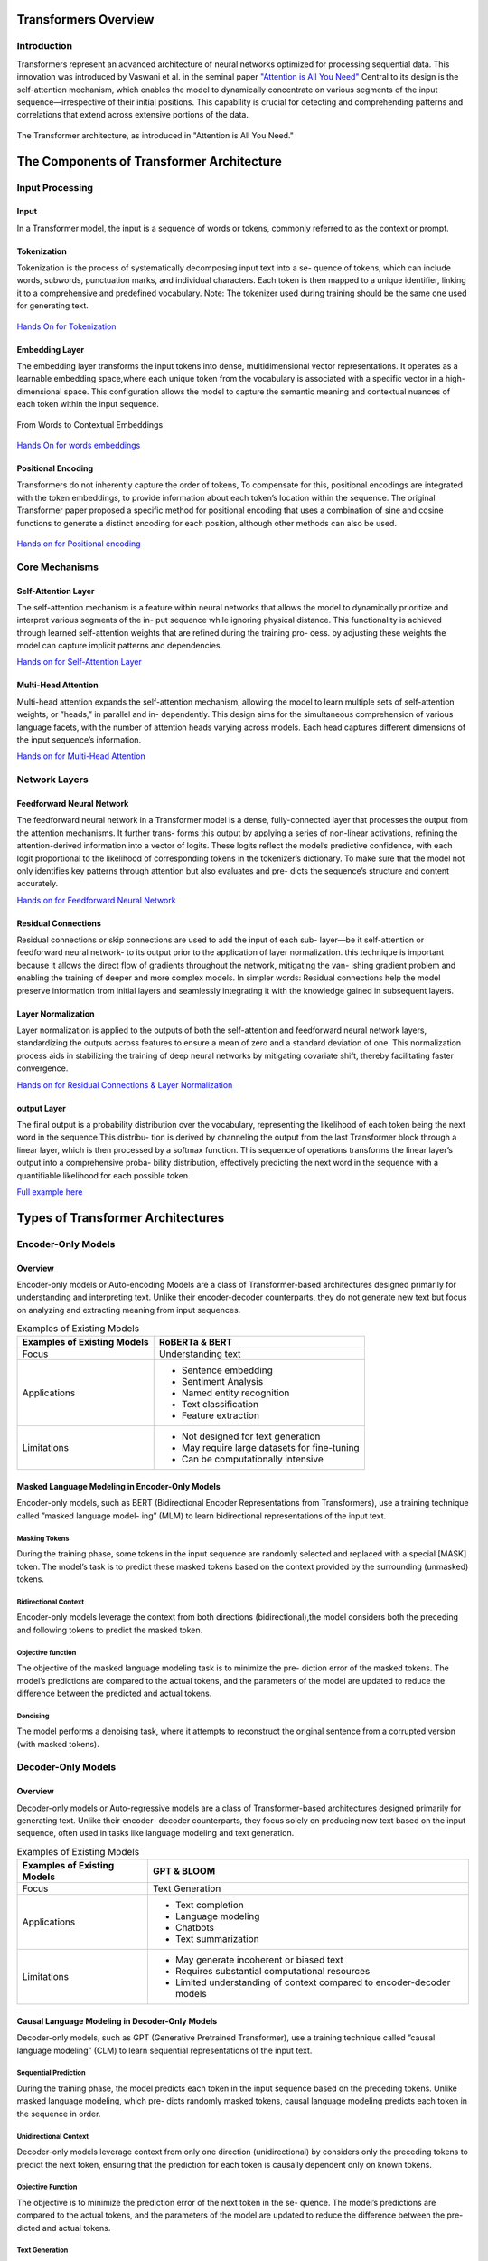Transformers Overview
===================================
Introduction
------------------------------------
Transformers represent an advanced architecture of neural networks optimized for processing sequential data. This innovation was introduced by Vaswani et al. in the seminal paper `"Attention is All You Need" <https://arxiv.org/abs/1706.03762>`_ Central to its design is the self-attention mechanism, which enables the model to dynamically concentrate on various segments of the input sequence—irrespective of their initial positions. This capability is crucial for detecting and comprehending patterns and correlations that extend across extensive portions of the data.

.. figure:: ../Images/architectureattention.png
   :alt: Transformer architecture
   :align: center

   The Transformer architecture, as introduced in "Attention is All You Need."



The Components of Transformer Architecture
==========================================
Input Processing
------------------------------
Input
~~~~~~~~~~~~~~~~~~~~~~~~~~~~~~
In a Transformer model, the input is a sequence of words or tokens, commonly referred to as the context or prompt. 

.. figure:: ../Images/input.png
   :width: 80%
   :alt: Transformer architecture
   :align: center


Tokenization
~~~~~~~~~~~~~~~~~~~~~~~~~~~~~~~
Tokenization is the process of systematically decomposing input text into a se-
quence of tokens, which can include words, subwords, punctuation marks, and
individual characters. Each token is then mapped to a unique identifier, linking
it to a comprehensive and predefined vocabulary.
Note: The tokenizer used during training should be the same one used for
generating text.

.. figure:: ../Images/Tokenization.png
   :width: 80%
   :alt: Transformer architecture
   :align: center


   
`Hands On for Tokenization`_

.. _Hands On for Tokenization: https://colab.research.google.com/drive/1SF_meHmrbrTq7oxVtXQ24GaO67pzjmHl



Embedding Layer
~~~~~~~~~~~~~~~~~~~~~~~~~~~~~~~

The embedding layer transforms the input tokens into dense, multidimensional
vector representations. It operates as a learnable embedding space,where each
unique token from the vocabulary is associated with a specific vector in a high-
dimensional space. This configuration allows the model to capture the semantic
meaning and contextual nuances of each token within the input sequence.


.. figure:: ../Images/emb.png
   :alt: Word embeddings
   :align: center

   From Words to Contextual Embeddings


`Hands On for words embeddings`_

.. _Hands On for words embeddings: https://colab.research.google.com/drive/1ZLZ8UTUnAsJHeTW3sZw73XLDBvgJKqhY


Positional Encoding
~~~~~~~~~~~~~~~~~~~~~~~~~~~~~


Transformers do not inherently capture the order of tokens, To compensate for
this, positional encodings are integrated with the token embeddings, to provide information about each token’s location within the sequence. The original
Transformer paper proposed a specific method for positional encoding that uses
a combination of sine and cosine functions to generate a distinct encoding for
each position, although other methods can also be used.

.. figure:: ../Images/positionalenc.png
   :alt: Positional encoding
   :align: center


`Hands on for Positional encoding`_

.. _Hands on for Positional encoding: https://colab.research.google.com/drive/10vdBYhhd19sH3Vp5H5SiRpMykBMll_Je

Core Mechanisms
------------------------------

Self-Attention Layer
~~~~~~~~~~~~~~~~~~~~~~~~~~~~

The self-attention mechanism is a feature within neural networks that allows
the model to dynamically prioritize and interpret various segments of the in-
put sequence while ignoring physical distance. This functionality is achieved
through learned self-attention weights that are refined during the training pro-
cess. by adjusting these weights the model can capture implicit patterns and
dependencies.

`Hands on for Self-Attention Layer`_

.. _Hands on for Self-Attention Layer: https://colab.research.google.com/drive/1fdr45ZpzuSXa0d3rgkxNrcRiCHMoJQO6#scrollTo=BobDOsxZnhY5


Multi-Head Attention
~~~~~~~~~~~~~~~~~~~~~~~~~~~~~~~

Multi-head attention expands the self-attention mechanism, allowing the model
to learn multiple sets of self-attention weights, or ”heads,” in parallel and in-
dependently. This design aims for the simultaneous comprehension of various
language facets, with the number of attention heads varying across models.
Each head captures different dimensions of the input sequence’s information.

`Hands on for Multi-Head Attention`_

.. _Hands on for Multi-Head Attention: https://colab.research.google.com/drive/1lRHUApEDwL77pG8mmObFovXX_yDSrt1W#scrollTo=Oe_QiFpYw4Mn

Network Layers
------------------------------

Feedforward Neural Network
~~~~~~~~~~~~~~~~~~~~~~~~~~~~~~~

The feedforward neural network in a Transformer model is a dense, fully-connected
layer that processes the output from the attention mechanisms. It further trans-
forms this output by applying a series of non-linear activations, refining the
attention-derived information into a vector of logits. These logits reflect the
model’s predictive confidence, with each logit proportional to the likelihood of
corresponding tokens in the tokenizer’s dictionary. To make sure that the model
not only identifies key patterns through attention but also evaluates and pre-
dicts the sequence’s structure and content accurately.

`Hands on for Feedforward Neural Network`_

.. _Hands on for Feedforward Neural Network: https://colab.research.google.com/drive/1E70FTFNzPFhO44_FySWmMzZLEa-yI79G


Residual Connections
~~~~~~~~~~~~~~~~~~~~~~~~~~~~~~~~~

Residual connections or skip connections are used to add the input of each sub-
layer—be it self-attention or feedforward neural network- to its output prior to the application of layer normalization. this technique is important because it
allows the direct flow of gradients throughout the network, mitigating the van-
ishing gradient problem and enabling the training of deeper and more complex
models.
In simpler words:
Residual connections help the model preserve information from initial layers and
seamlessly integrating it with the knowledge gained in subsequent layers.

Layer Normalization
~~~~~~~~~~~~~~~~~~~~~~~~~~~~~~~~

Layer normalization is applied to the outputs of both the self-attention and
feedforward neural network layers, standardizing the outputs across features to
ensure a mean of zero and a standard deviation of one. This normalization
process aids in stabilizing the training of deep neural networks by mitigating
covariate shift, thereby facilitating faster convergence.

`Hands on for Residual Connections & Layer Normalization`_

.. _Hands on for Residual Connections & Layer Normalization: https://colab.research.google.com/drive/1FqrBfqYe6ouMoWvC_zQaDIyEGsUO0xNR#scrollTo=nPt5jtl67eLQ


output Layer
~~~~~~~~~~~~~~~~~~~~~~~~~~~~~~~~

The final output is a probability distribution over the vocabulary, representing
the likelihood of each token being the next word in the sequence.This distribu-
tion is derived by channeling the output from the last Transformer block through
a linear layer, which is then processed by a softmax function. This sequence
of operations transforms the linear layer’s output into a comprehensive proba-
bility distribution, effectively predicting the next word in the sequence with a
quantifiable likelihood for each possible token.

`Full example here`_

.. _full example here: https://colab.research.google.com/drive/1X4GlWya1NUkZlucbe6hc_y9_3u8Yzb5h#scrollTo=jpkEME0q9x5c


Types of Transformer Architectures
====================================

Encoder-Only Models
--------------------------

Overview
~~~~~~~~~~~~~~~~~~~~~~~~~

Encoder-only models or Auto-encoding Models are a class of Transformer-based
architectures designed primarily for understanding and interpreting text. Unlike
their encoder-decoder counterparts, they do not generate new text but focus on
analyzing and extracting meaning from input sequences.

.. table:: Examples of Existing Models
   :name: tab:roberta_bert

   +-------------------------------+---------------------------------------------+
   | Examples of Existing Models   | RoBERTa & BERT                              |
   +===============================+=============================================+
   | Focus                         | Understanding text                          |
   +-------------------------------+---------------------------------------------+
   | Applications                  | - Sentence embedding                        |
   |                               | - Sentiment Analysis                        |
   |                               | - Named entity recognition                  |
   |                               | - Text classification                       |
   |                               | - Feature extraction                        |
   +-------------------------------+---------------------------------------------+
   | Limitations                   | - Not designed for text generation          |
   |                               | - May require large datasets for fine-tuning|
   |                               | - Can be computationally intensive          |
   +-------------------------------+---------------------------------------------+



Masked Language Modeling in Encoder-Only Models
~~~~~~~~~~~~~~~~~~~~~~~~~~~~~~~~~~~~


Encoder-only models, such as BERT (Bidirectional Encoder Representations
from Transformers), use a training technique called ”masked language model-
ing” (MLM) to learn bidirectional representations of the input text.


Masking Tokens
^^^^^^^^^^^^^^^^^^^^

During the training phase, some tokens in the input sequence are randomly
selected and replaced with a special [MASK] token. The model’s task is to
predict these masked tokens based on the context provided by the surrounding
(unmasked) tokens.

Bidirectional Context
^^^^^^^^^^^^^^^^^^^^


Encoder-only models leverage the context from both directions (bidirectional),the
model considers both the preceding and following tokens to predict the masked
token.

Objective function
^^^^^^^^^^^^^^^^^^^^

The objective of the masked language modeling task is to minimize the pre-
diction error of the masked tokens. The model’s predictions are compared to
the actual tokens, and the parameters of the model are updated to reduce the
difference between the predicted and actual tokens.

Denoising
^^^^^^^^^^^^^^^^^^^^

The model performs a denoising task, where it attempts to reconstruct the
original sentence from a corrupted version (with masked tokens).

Decoder-Only Models
--------------------------

Overview
~~~~~~~~~~~~~~~~~~~~~~~

Decoder-only models or Auto-regressive models are a class of Transformer-based
architectures designed primarily for generating text. Unlike their encoder-
decoder counterparts, they focus solely on producing new text based on the
input sequence, often used in tasks like language modeling and text generation.



.. table:: Examples of Existing Models
   :name: tab:gpt_bloom

   +-------------------------------+------------------------------------------+
   | Examples of Existing Models   | GPT & BLOOM                              |
   +===============================+==========================================+
   | Focus                         | Text Generation                          |
   +-------------------------------+------------------------------------------+
   | Applications                  | - Text completion                        |
   |                               | - Language modeling                      |
   |                               | - Chatbots                               |
   |                               | - Text summarization                     |
   +-------------------------------+------------------------------------------+
   | Limitations                   | - May generate incoherent or biased text |
   |                               | - Requires substantial computational     |
   |                               |   resources                              |
   |                               | - Limited understanding of context       |
   |                               |   compared to encoder-decoder models     |
   +-------------------------------+------------------------------------------+



Causal Language Modeling in Decoder-Only Models
~~~~~~~~~~~~~~~~~~~~~~~~~~~~~~~~~~~~~


Decoder-only models, such as GPT (Generative Pretrained Transformer), use a
training technique called ”causal language modeling” (CLM) to learn sequential
representations of the input text.

Sequential Prediction
^^^^^^^^^^^^^^^^^^^^

During the training phase, the model predicts each token in the input sequence
based on the preceding tokens. Unlike masked language modeling, which pre-
dicts randomly masked tokens, causal language modeling predicts each token in
the sequence in order.

Unidirectional Context
^^^^^^^^^^^^^^^^^^^^^^^


Decoder-only models leverage context from only one direction (unidirectional)
by considers only the preceding tokens to predict the next token, ensuring that
the prediction for each token is causally dependent only on known tokens.

Objective Function
^^^^^^^^^^^^^^^^^^^^^


The objective is to minimize the prediction error of the next token in the se-
quence. The model’s predictions are compared to the actual tokens, and the
parameters of the model are updated to reduce the difference between the pre-
dicted and actual tokens.

Text Generation
^^^^^^^^^^^^^^^^^^^^

The autoregressive nature of causal language modeling makes decoder-only mod-
els particularly well-suited for text generation tasks, after the training the model
can generate new text by predicting one token at a time, using its own previous
outputs as part of the input for the next token’s prediction.

Encoder-Decoder Models
----------------------------

Overview
~~~~~~~~~~~~~~~~~~~~~~~

Encoder-decoder models or Sequence-to-Sequence are a class of Transformer-
based architectures designed for tasks that involve both understanding and gen-
erating text, by combining two main components: an encoder that processes the
input sequence and a decoder that generates the output sequence.


.. table:: Examples of Existing Models
   :name: tab:existing_models

   +-------------------------------+-----------------------------------------+
   | Example of Existing Models    | T5 (Text-to-Text Transfer Transformer)  |
   +===============================+=========================================+
   | Focus                         | Text Understanding and Generation       |
   +-------------------------------+-----------------------------------------+
   | Applications                  | - Machine translation                   |
   |                               | - Text summarization                    |
   |                               | - Question answering                    |
   |                               | - Conversational agents                 |
   |                               | - Text-to-speech synthesis              |
   |                               | - Language Translation Systems          |
   |                               | - Image Caption Generation              |
   |                               | - Speech-to-Text Systems                |
   +-------------------------------+-----------------------------------------+
   | Advantages                    | - Versatility                           |
   |                               | - Enhanced Accuracy                     |
   |                               | - Complex Training                      |
   +-------------------------------+-----------------------------------------+
   | Limitations                   | - Information Loss                      |
   +-------------------------------+-----------------------------------------+
